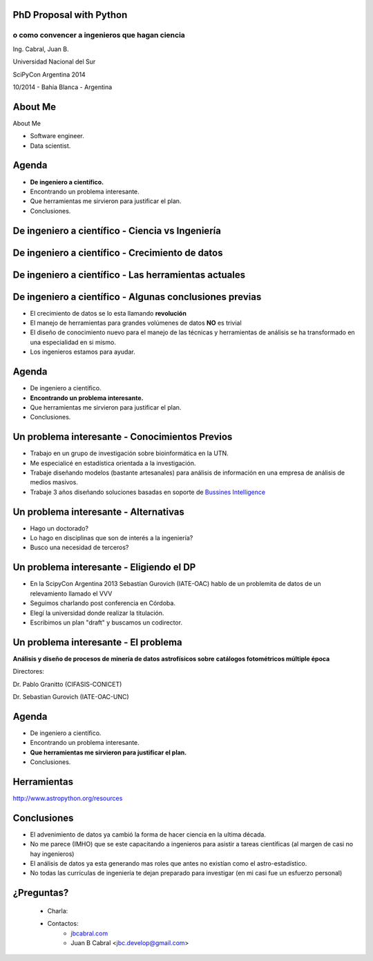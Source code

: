 .. =============================================================================
.. ICONS
.. =============================================================================




.. =============================================================================
.. CONTENT
.. =============================================================================

PhD Proposal with Python
------------------------

o como convencer a ingenieros que hagan ciencia
^^^^^^^^^^^^^^^^^^^^^^^^^^^^^^^^^^^^^^^^^^^^^^^

.. class:: center

    Ing. Cabral, Juan B.


.. image:: imgs/vista_obse.png
    :align: center
    :scale: 20 %


.. class:: center

    Universidad Nacional del Sur

    SciPyCon Argentina 2014

    10/2014 - Bahía Blanca - Argentina


About Me
--------

About Me

- Software engineer.
- Data scientist.

.. image:: imgs/eng.png
    :align: right
    :scale: 70 %


Agenda
------

- **De ingeniero a científico.**
- Encontrando un problema interesante.
- Que herramientas me sirvieron para justificar el plan.
- Conclusiones.

.. image:: imgs/agenda.png
    :align: center
    :scale: 20 %


De ingeniero a científico - Ciencia vs Ingeniería
-------------------------------------------------

.. image:: imgs/sci_vs_eng.png
    :align: center
    :scale: 50 %

.. image:: imgs/wiki0.png
    :align: center
    :scale: 100 %


De ingeniero a científico  - Crecimiento de datos
-------------------------------------------------

.. image:: imgs/datagrow.png
    :align: center
    :scale: 60 %


De ingeniero a científico - Las herramientas actuales
-----------------------------------------------------

.. image:: imgs/bigdata.png
    :align: center
    :scale: 100 %


De ingeniero a científico - Algunas conclusiones previas
--------------------------------------------------------

- El crecimiento de datos se lo esta llamando **revolución**
- El manejo de herramientas para grandes volúmenes de datos **NO** es trivial
- El diseño de conocimiento nuevo para el manejo de las técnicas y herramientas
  de análisis se ha transformado en una especialidad en si mismo.
- Los ingenieros estamos para ayudar.

.. image:: imgs/semiconc.png
    :align: right
    :scale: 30 %


Agenda
------

- De ingeniero a científico.
- **Encontrando un problema interesante.**
- Que herramientas me sirvieron para justificar el plan.
- Conclusiones.

.. image:: imgs/agenda2.png
    :align: center
    :scale: 20 %


Un problema interesante - Conocimientos Previos
-----------------------------------------------

- Trabajo en un grupo de investigación sobre bioinformática en la UTN.
- Me especialicé en estadística orientada a la investigación.
- Trabaje diseñando modelos (bastante artesanales) para análisis de información
  en una empresa de análisis de medios masivos.
- Trabaje 3 años diseñando soluciones basadas en soporte de
  `Bussines Intelligence <http://en.wikipedia.org/wiki/Business_intelligence>`_


.. image:: imgs/studiar.png
    :align: center
    :scale: 50 %


Un problema interesante - Alternativas
--------------------------------------

- Hago un doctorado?
- Lo hago en disciplinas que son de interés a la ingeniería?
- Busco una necesidad de terceros?

.. image:: imgs/decic.png
    :align: center
    :scale: 25 %


Un problema interesante - Eligiendo el DP
-----------------------------------------

- En la ScipyCon Argentina 2013 Sebastían Gurovich (IATE-OAC) hablo de un
  problemita de datos de un relevamiento llamado el VVV
- Seguimos charlando post conferencia en Córdoba.
- Elegí la universidad donde realizar la titulación.
- Escribimos un plan "draft" y buscamos un codirector.

.. image:: imgs/plan.png
    :align: center
    :scale: 50 %


Un problema interesante - El problema
-------------------------------------

.. image:: imgs/vvv.png
    :align: center
    :scale: 100 %


.. class:: center

    **Análisis y diseño de procesos de minería de datos astrofísicos sobre**
    **catálogos fotométricos múltiple época**

    Directores:

    Dr. Pablo Granitto (CIFASIS-CONICET)

    Dr. Sebastian Gurovich (IATE-OAC-UNC)


Agenda
------

- De ingeniero a científico.
- Encontrando un problema interesante.
- **Que herramientas me sirvieron para justificar el plan.**
- Conclusiones.

.. image:: imgs/agenda3.png
    :align: center
    :scale: 20 %


Herramientas
------------

.. image:: imgs/tools.png
    :align: center
    :scale: 100 %

.. class:: center

    http://www.astropython.org/resources


Conclusiones
------------

- El advenimiento de datos ya cambió la forma de hacer ciencia en la ultima
  década.
- No me parece (IMHO) que se este capacitando a ingenieros para asistir a
  tareas científicas (al margen de casi no hay ingenieros)
- El análisis de datos ya esta generando mas roles que antes no existían como
  el astro-estadístico.
- No todas las currículas de ingeniería te dejan preparado para investigar
  (en mi casi fue un esfuerzo personal)

.. image:: imgs/conclusions.png
    :align: center
    :scale: 35 %


¿Preguntas?
-----------

    - Charla:
    - Contactos:
        - `jbcabral.com <http://jbcabral.com>`_
        - Juan B Cabral <`jbc.develop@gmail.com <mailto:jbc.develop@gmail.com>`_>

.. image:: imgs/questions.png
    :align: center
    :scale: 35 %



